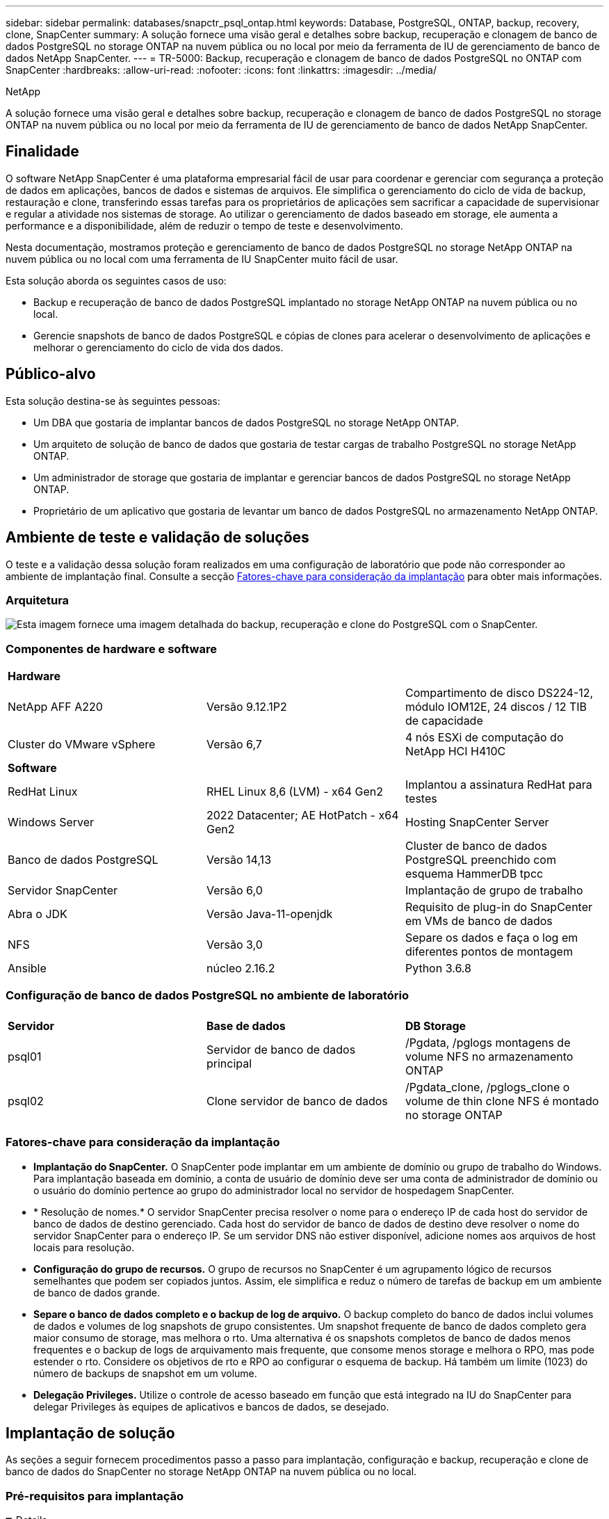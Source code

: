---
sidebar: sidebar 
permalink: databases/snapctr_psql_ontap.html 
keywords: Database, PostgreSQL, ONTAP, backup, recovery, clone, SnapCenter 
summary: A solução fornece uma visão geral e detalhes sobre backup, recuperação e clonagem de banco de dados PostgreSQL no storage ONTAP na nuvem pública ou no local por meio da ferramenta de IU de gerenciamento de banco de dados NetApp SnapCenter. 
---
= TR-5000: Backup, recuperação e clonagem de banco de dados PostgreSQL no ONTAP com SnapCenter
:hardbreaks:
:allow-uri-read: 
:nofooter: 
:icons: font
:linkattrs: 
:imagesdir: ../media/


NetApp

[role="lead"]
A solução fornece uma visão geral e detalhes sobre backup, recuperação e clonagem de banco de dados PostgreSQL no storage ONTAP na nuvem pública ou no local por meio da ferramenta de IU de gerenciamento de banco de dados NetApp SnapCenter.



== Finalidade

O software NetApp SnapCenter é uma plataforma empresarial fácil de usar para coordenar e gerenciar com segurança a proteção de dados em aplicações, bancos de dados e sistemas de arquivos. Ele simplifica o gerenciamento do ciclo de vida de backup, restauração e clone, transferindo essas tarefas para os proprietários de aplicações sem sacrificar a capacidade de supervisionar e regular a atividade nos sistemas de storage. Ao utilizar o gerenciamento de dados baseado em storage, ele aumenta a performance e a disponibilidade, além de reduzir o tempo de teste e desenvolvimento.

Nesta documentação, mostramos proteção e gerenciamento de banco de dados PostgreSQL no storage NetApp ONTAP na nuvem pública ou no local com uma ferramenta de IU SnapCenter muito fácil de usar.

Esta solução aborda os seguintes casos de uso:

* Backup e recuperação de banco de dados PostgreSQL implantado no storage NetApp ONTAP na nuvem pública ou no local.
* Gerencie snapshots de banco de dados PostgreSQL e cópias de clones para acelerar o desenvolvimento de aplicações e melhorar o gerenciamento do ciclo de vida dos dados.




== Público-alvo

Esta solução destina-se às seguintes pessoas:

* Um DBA que gostaria de implantar bancos de dados PostgreSQL no storage NetApp ONTAP.
* Um arquiteto de solução de banco de dados que gostaria de testar cargas de trabalho PostgreSQL no storage NetApp ONTAP.
* Um administrador de storage que gostaria de implantar e gerenciar bancos de dados PostgreSQL no storage NetApp ONTAP.
* Proprietário de um aplicativo que gostaria de levantar um banco de dados PostgreSQL no armazenamento NetApp ONTAP.




== Ambiente de teste e validação de soluções

O teste e a validação dessa solução foram realizados em uma configuração de laboratório que pode não corresponder ao ambiente de implantação final. Consulte a secção <<Fatores-chave para consideração da implantação>> para obter mais informações.



=== Arquitetura

image:snapctr_psql_brc_architecture.png["Esta imagem fornece uma imagem detalhada do backup, recuperação e clone do PostgreSQL com o SnapCenter."]



=== Componentes de hardware e software

[cols="33%, 33%, 33%"]
|===


3+| *Hardware* 


| NetApp AFF A220 | Versão 9.12.1P2 | Compartimento de disco DS224-12, módulo IOM12E, 24 discos / 12 TIB de capacidade 


| Cluster do VMware vSphere | Versão 6,7 | 4 nós ESXi de computação do NetApp HCI H410C 


3+| *Software* 


| RedHat Linux | RHEL Linux 8,6 (LVM) - x64 Gen2 | Implantou a assinatura RedHat para testes 


| Windows Server | 2022 Datacenter; AE HotPatch - x64 Gen2 | Hosting SnapCenter Server 


| Banco de dados PostgreSQL | Versão 14,13 | Cluster de banco de dados PostgreSQL preenchido com esquema HammerDB tpcc 


| Servidor SnapCenter | Versão 6,0 | Implantação de grupo de trabalho 


| Abra o JDK | Versão Java-11-openjdk | Requisito de plug-in do SnapCenter em VMs de banco de dados 


| NFS | Versão 3,0 | Separe os dados e faça o log em diferentes pontos de montagem 


| Ansible | núcleo 2.16.2 | Python 3.6.8 
|===


=== Configuração de banco de dados PostgreSQL no ambiente de laboratório

[cols="33%, 33%, 33%"]
|===


3+|  


| *Servidor* | *Base de dados* | *DB Storage* 


| psql01 | Servidor de banco de dados principal | /Pgdata, /pglogs montagens de volume NFS no armazenamento ONTAP 


| psql02 | Clone servidor de banco de dados | /Pgdata_clone, /pglogs_clone o volume de thin clone NFS é montado no storage ONTAP 
|===


=== Fatores-chave para consideração da implantação

* *Implantação do SnapCenter.* O SnapCenter pode implantar em um ambiente de domínio ou grupo de trabalho do Windows. Para implantação baseada em domínio, a conta de usuário de domínio deve ser uma conta de administrador de domínio ou o usuário do domínio pertence ao grupo do administrador local no servidor de hospedagem SnapCenter.
* * Resolução de nomes.* O servidor SnapCenter precisa resolver o nome para o endereço IP de cada host do servidor de banco de dados de destino gerenciado. Cada host do servidor de banco de dados de destino deve resolver o nome do servidor SnapCenter para o endereço IP. Se um servidor DNS não estiver disponível, adicione nomes aos arquivos de host locais para resolução.
* *Configuração do grupo de recursos.* O grupo de recursos no SnapCenter é um agrupamento lógico de recursos semelhantes que podem ser copiados juntos. Assim, ele simplifica e reduz o número de tarefas de backup em um ambiente de banco de dados grande.
* *Separe o banco de dados completo e o backup de log de arquivo.* O backup completo do banco de dados inclui volumes de dados e volumes de log snapshots de grupo consistentes. Um snapshot frequente de banco de dados completo gera maior consumo de storage, mas melhora o rto. Uma alternativa é os snapshots completos de banco de dados menos frequentes e o backup de logs de arquivamento mais frequente, que consome menos storage e melhora o RPO, mas pode estender o rto. Considere os objetivos de rto e RPO ao configurar o esquema de backup. Há também um limite (1023) do número de backups de snapshot em um volume.
* *Delegação Privileges.* Utilize o controle de acesso baseado em função que está integrado na IU do SnapCenter para delegar Privileges às equipes de aplicativos e bancos de dados, se desejado.




== Implantação de solução

As seções a seguir fornecem procedimentos passo a passo para implantação, configuração e backup, recuperação e clone de banco de dados do SnapCenter no storage NetApp ONTAP na nuvem pública ou no local.



=== Pré-requisitos para implantação

[%collapsible%open]
====
. A implantação requer dois bancos de dados PostgreSQL existentes em execução no storage ONTAP, um como servidor de banco de dados primário e o outro como servidor de banco de dados clone. Para referência na implantação de banco de dados PostgreSQL no ONTAP, referido como TR-4956: link:aws_postgres_fsx_ec2_hadr.html["Implantação automatizada de alta disponibilidade e recuperação de desastres do PostgreSQL no AWS FSX/EC2"^], Procurando o manual de implantação automatizada PostgreSQL na instância primária.
. Provisione um servidor Windows para executar a ferramenta de IU do NetApp SnapCenter com a versão mais recente. Consulte o seguinte link para obter detalhes: link:https://docs.netapp.com/us-en/snapcenter/install/task_install_the_snapcenter_server_using_the_install_wizard.html["Instale o servidor SnapCenter"^].


====


=== Instalação e configuração do SnapCenter

[%collapsible%open]
====
Recomendamos que você passe on-line link:https://docs.netapp.com/us-en/snapcenter/index.html["Documentação do software SnapCenter"^] antes de prosseguir para a instalação e configuração do SnapCenter: . A seguir fornece um resumo de alto nível das etapas para instalação e configuração do software SnapCenter para PostgreSQL no ONTAP.

. No servidor SnapCenter Windows, baixe e instale o JDK java mais recente do link:https://www.java.com/en/["Obtenha o Java para aplicativos de desktop"^]. Desative o firewall do Windows.
. A partir do servidor SnapCenter Windows, baixe e instale ou atualize o pacote de hospedagem SnapCenter 6,0 Windows Pré-requisitos: PowerShell - PowerShell-7,4.3-win-x64.msi e .Net - dotnet-hosting-8,0.6-win.
. A partir do servidor Windows SnapCenter, baixe e instale a versão mais recente (atualmente 6,0) do executável de instalação do SnapCenter a partir do site de suporte do NetApp: link:https://mysupport.netapp.com/site/["NetApp | suporte"^].
. A partir de VMs de banco de dados DB, habilite a autenticação sem senha ssh para o usuário administrador `admin` e seu sudo Privileges sem senha.
. A partir de VMs de banco de dados DB, pare e desative o demônio de firewall Linux. Instale o Java-11-openjdk.
. A partir do servidor Windows SnapCenter, inicie o navegador para iniciar sessão no SnapCenter com o utilizador administrador local do Windows ou credencial do utilizador do domínio através da porta 8146.
+
image:snapctr_ora_azure_anf_setup_01.png["Esta imagem fornece tela de login para o servidor SnapCenter"]

. Reveja `Get Started` o menu online.
+
image:snapctr_ora_azure_anf_setup_02.png["Esta imagem fornece menu on-line para o servidor SnapCenter"]

. No `Settings-Global Settings`, verifique `Hypervisor Settings` e clique em Atualizar.
+
image:snapctr_ora_azure_anf_setup_03.png["Esta imagem fornece Configurações do hipervisor para o servidor SnapCenter"]

. Se necessário, ajuste `Session Timeout` a IU do SnapCenter para o intervalo desejado.
+
image:snapctr_ora_azure_anf_setup_04.png["Esta imagem fornece tempo limite da sessão para o servidor SnapCenter"]

. Adicione usuários adicionais ao SnapCenter, se necessário.
+
image:snapctr_ora_azure_anf_setup_06.png["Esta imagem fornece Configurações-usuários e acesso para o servidor SnapCenter"]

. A `Roles` guia lista as funções integradas que podem ser atribuídas a diferentes usuários do SnapCenter. Funções personalizadas também podem ser criadas pelo usuário admin com o Privileges desejado.
+
image:snapctr_ora_azure_anf_setup_07.png["Esta imagem fornece funções para o servidor SnapCenter"]

. Em `Settings-Credential`, crie credenciais para destinos de gerenciamento do SnapCenter. Neste caso de uso de demonstração, eles são administrador de usuários do linux para login na VM do servidor de banco de dados e credencial postgres para acesso ao PostgreSQL.
+
image:snapctr_psql_setup_host_01.png["Esta imagem fornece credenciais para o servidor SnapCenter"]

+

NOTE: Redefina a senha do usuário PostgreSQL antes de criar a credencial.

. A partir `Storage Systems` do separador, adicione `ONTAP cluster` com a credencial de administrador do cluster do ONTAP. Para o Azure NetApp Files, você precisará criar uma credencial específica para acesso ao pool de capacidade.
+
image:snapctr_psql_setup_ontap_01.png["Esta imagem fornece Azure NetApp Files para servidor SnapCenter"] image:snapctr_psql_setup_ontap_02.png["Esta imagem fornece Azure NetApp Files para servidor SnapCenter"]

. Na `Hosts` aba, adicione VMs PostgreSQL DB, que instala o plugin SnapCenter para PostgreSQL no Linux.
+
image:snapctr_psql_setup_host_02.png["Esta imagem fornece hosts para o servidor SnapCenter"] image:snapctr_psql_setup_host_03.png["Esta imagem fornece hosts para o servidor SnapCenter"] image:snapctr_psql_setup_host_05.png["Esta imagem fornece hosts para o servidor SnapCenter"]

. Uma vez que o plugin do host é instalado na VM do servidor de banco de dados, os bancos de dados no host são auto-descobertos e visíveis na `Resources` guia.
+
image:snapctr_psql_bkup_01.png["Esta imagem fornece Configurações-políticas para o servidor SnapCenter"]



====


=== Backup de banco de dados

[%collapsible%open]
====
O cluster PostgreSQL descoberto automaticamente inicial exibe um cadeado vermelho ao lado do nome do cluster. Ele deve ser desbloqueado usando a credencial de banco de dados PostgreSQL criada durante a configuração do SnapCenter na seção anterior. Em seguida, você precisa criar e aplicar uma política de backup para proteger o banco de dados. Finalmente, execute o backup manualmente ou por um agendador para criar um backup instantâneo. A seção a seguir demonstra os procedimentos passo a passo.

* Desbloquear o cluster PostgreSQL.
+
.. Navegando para `Resources` a guia, que lista o cluster PostgreSQL descoberto após o plugin SnapCenter instalado na VM do banco de dados. Inicialmente, ele é bloqueado e o `Overall Status` cluster de banco de dados do é exibido como `Not protected`.
+
image:snapctr_psql_bkup_01.png["Esta imagem fornece backup de banco de dados para o servidor SnapCenter"]

.. Clique em nome do cluster e, em seguida, `Configure Credentials` para abrir a página de configuração de credenciais.
+
image:snapctr_psql_bkup_02.png["Esta imagem fornece backup de banco de dados para o servidor SnapCenter"]

.. Escolha `postgres` credencial criada durante a configuração anterior do SnapCenter.
+
image:snapctr_psql_bkup_03.png["Esta imagem fornece backup de banco de dados para o servidor SnapCenter"]

.. Quando a credencial for aplicada, o cluster será desbloqueado.
+
image:snapctr_psql_bkup_04.png["Esta imagem fornece backup de banco de dados para o servidor SnapCenter"]



* Crie uma política de backup do PostgreSQL.
+
.. Navegue até `Setting` - `Polices` e clique em `New` para criar uma política de backup.
+
image:snapctr_psql_bkup_06.png["Esta imagem fornece backup de banco de dados para o servidor SnapCenter"]

.. Nomeie a política de backup.
+
image:snapctr_psql_bkup_07.png["Esta imagem fornece backup de banco de dados para o servidor SnapCenter"]

.. Escolha o tipo de armazenamento. A configuração padrão de backup deve ser boa para a maioria dos cenários.
+
image:snapctr_psql_bkup_08.png["Esta imagem fornece backup de banco de dados para o servidor SnapCenter"]

.. Definir a frequência de backup e a retenção de instantâneos.
+
image:snapctr_psql_bkup_09.png["Esta imagem fornece backup de banco de dados para o servidor SnapCenter"]

.. Opção para selecionar replicação secundária se os volumes de banco de dados forem replicados para um local secundário.
+
image:snapctr_psql_bkup_10.png["Esta imagem fornece backup de banco de dados para o servidor SnapCenter"]

.. Reveja o resumo e `Finish` para criar a política de cópia de segurança.
+
image:snapctr_psql_bkup_11.png["Esta imagem fornece backup de banco de dados para o servidor SnapCenter"] image:snapctr_psql_bkup_12.png["Esta imagem fornece backup de banco de dados para o servidor SnapCenter"]



* Aplique a política de backup para proteger o banco de dados PostgreSQL.
+
.. Navegue de volta para `Resource` a guia, clique no nome do cluster para iniciar o fluxo de trabalho de proteção de cluster PostgreSQL.
+
image:snapctr_psql_bkup_05.png["Esta imagem fornece backup de banco de dados para o servidor SnapCenter"]

.. Aceitar predefinição `Application Settings`. Muitas das opções nesta página não se aplicam ao destino descoberto automaticamente.
+
image:snapctr_psql_bkup_13.png["Esta imagem fornece backup de banco de dados para o servidor SnapCenter"]

.. Aplique a política de backup criada. Adicione um agendamento de backup, se necessário.
+
image:snapctr_psql_bkup_14.png["Esta imagem fornece backup de banco de dados para o servidor SnapCenter"]

.. Forneça a configuração de e-mail se a notificação de backup for necessária.
+
image:snapctr_psql_bkup_15.png["Esta imagem fornece backup de banco de dados para o servidor SnapCenter"]

.. Reveja o resumo e `Finish` para implementar a política de cópia de segurança. Agora o cluster PostgreSQL está protegido.
+
image:snapctr_psql_bkup_16.png["Esta imagem fornece backup de banco de dados para o servidor SnapCenter"]

.. O backup é executado de acordo com o cronograma de backup ou a partir da topologia de backup do cluster, clique `Backup Now` para acionar um backup manual sob demanda.
+
image:snapctr_psql_bkup_17_1.png["Esta imagem fornece backup de banco de dados para o servidor SnapCenter"] image:snapctr_psql_bkup_17.png["Esta imagem fornece backup de banco de dados para o servidor SnapCenter"]

.. Monitorize o trabalho de cópia de segurança a partir `Monitor` do separador . Geralmente leva alguns minutos para fazer backup de um banco de dados grande e, em nosso caso de teste, levou cerca de 4 minutos para fazer backup de volumes de banco de dados próximos a 1TB.
+
image:snapctr_psql_bkup_19.png["Esta imagem fornece backup de banco de dados para o servidor SnapCenter"]





====


=== Recuperação de banco de dados

[%collapsible%open]
====
Nesta demonstração de recuperação de banco de dados, mostramos uma recuperação pontual do cluster de banco de dados PostgreSQL. Primeiro, crie um backup instantâneo do volume de banco de dados no storage ONTAP usando o SnapCenter. Em seguida, faça login no banco de dados, crie uma tabela de teste, anote o carimbo de data/hora e solte a tabela de teste. Agora inicie uma recuperação do backup até o timestamp quando a tabela de teste é criada para recuperar a tabela descartada. O seguinte captura os detalhes do fluxo de trabalho e validação da recuperação pontual do banco de dados PostgreSQL com a IU do SnapCenter.

. Faça login no PostgreSQL como `postgres` usuário. Crie e, em seguida, solte uma tabela de teste.
+
....
postgres=# \dt
Did not find any relations.


postgres=# create table test (id integer, dt timestamp, event varchar(100));
CREATE TABLE
postgres=# \dt
        List of relations
 Schema | Name | Type  |  Owner
--------+------+-------+----------
 public | test | table | postgres
(1 row)

postgres=# insert into test values (1, now(), 'test PostgreSQL point in time recovery with SnapCenter');
INSERT 0 1

postgres=# select * from test;
 id |             dt             |                         event
----+----------------------------+--------------------------------------------------------
  1 | 2024-10-08 17:55:41.657728 | test PostgreSQL point in time recovery with SnapCenter
(1 row)

postgres=# drop table test;
DROP TABLE
postgres=# \dt
Did not find any relations.

postgres=# select current_time;
    current_time
--------------------
 17:59:20.984144+00

....
. No `Resources` separador , abra a página de cópia de segurança da base de dados. Selecione o backup instantâneo a ser restaurado. Em seguida, clique `Restore` no botão para iniciar o fluxo de trabalho de recuperação de banco de dados. Observe o carimbo de data/hora do backup ao executar uma recuperação pontual.
+
image:snapctr_psql_restore_01.png["Esta imagem fornece restauração de banco de dados para o servidor SnapCenter"]

.  `Restore scope`Selecione . Neste momento, um recurso completo é apenas uma opção.
+
image:snapctr_psql_restore_02.png["Esta imagem fornece restauração de banco de dados para o servidor SnapCenter"]

. Para `Recovery Scope`, escolha e insira o carimbo de data/hora para o `Recover to point in time` qual a recuperação é revertida.
+
image:snapctr_psql_restore_03.png["Esta imagem fornece restauração de banco de dados para o servidor SnapCenter"]

. O `PreOps` permite a execução de scripts contra o banco de dados antes da operação de restauração/recuperação ou simplesmente deixá-lo preto.
+
image:snapctr_psql_restore_04.png["Esta imagem fornece restauração de banco de dados para o servidor SnapCenter"]

. O `PostOps` permite a execução de scripts contra o banco de dados após a operação de restauração/recuperação ou apenas deixá-lo preto.
+
image:snapctr_psql_restore_05.png["Esta imagem fornece restauração de banco de dados para o servidor SnapCenter"]

. Notificação por e-mail, se desejado.
+
image:snapctr_psql_restore_06.png["Esta imagem fornece restauração de banco de dados para o servidor SnapCenter"]

. Reveja o resumo do trabalho e `Finish` para iniciar o trabalho de restauro.
+
image:snapctr_psql_restore_07.png["Esta imagem fornece restauração de banco de dados para o servidor SnapCenter"]

. Clique em executar trabalho para abrir `Job Details` a janela. O estado do trabalho também pode ser aberto e visualizado a partir do `Monitor` separador .
+
image:snapctr_psql_restore_08.png["Esta imagem fornece restauração de banco de dados para o servidor SnapCenter"]

. Faça login no PostgreSQL como `postgres` usuário e valide que a tabela de teste foi recuperada.
+
....

[postgres@psql01 ~]$ psql
psql (14.13)
Type "help" for help.

postgres=# \dt
        List of relations
 Schema | Name | Type  |  Owner
--------+------+-------+----------
 public | test | table | postgres
(1 row)

postgres=# select * from test;
 id |             dt             |                         event
----+----------------------------+--------------------------------------------------------
  1 | 2024-10-08 17:55:41.657728 | test PostgreSQL point in time recovery with SnapCenter
(1 row)

postgres=# select now();
              now
-------------------------------
 2024-10-08 18:22:33.767208+00
(1 row)


....


====


=== Clone de banco de dados

[%collapsible%open]
====
O clone de cluster de banco de dados PostgreSQL via SnapCenter cria um novo volume clonado a partir de um backup instantâneo de um volume de dados de banco de dados de origem. Mais importante, é rápido (alguns minutos) e eficiente em comparação com outros métodos para fazer uma cópia clonada do banco de dados de produção para suportar o desenvolvimento ou teste. Assim, ele reduz drasticamente os custos de storage e melhora o gerenciamento do ciclo de vida das aplicações de banco de dados. A seção a seguir demonstra o fluxo de trabalho do clone do banco de dados PostgreSQL com a IU do SnapCenter.

. Para validar o processo de clone. Novamente, insira uma linha na tabela de teste. Em seguida, execute um backup para capturar os dados de teste.
+
....
postgres=# insert into test values (2, now(), 'test PostgreSQL clone to a different DB server host');
INSERT 0 1
postgres=# select * from test;
 id |             dt             |                        event
----+----------------------------+-----------------------------------------------------
  2 | 2024-10-11 20:15:04.252868 | test PostgreSQL clone to a different DB server host
(1 row)

....
. No `Resources` separador , abra a página de cópia de segurança do cluster de base de dados. Escolha o instantâneo do backup do banco de dados que contém os dados de teste. Em seguida, clique `clone` no botão para iniciar o fluxo de trabalho clone do banco de dados.
+
image:snapctr_psql_clone_01.png["Esta imagem fornece clone de banco de dados para o servidor SnapCenter"]

. Selecione um host de servidor de banco de dados diferente do servidor de banco de dados de origem. Escolha uma porta TCP 543x não utilizada no host de destino.
+
image:snapctr_psql_clone_02.png["Esta imagem fornece clone de banco de dados para o servidor SnapCenter"]

. Insira quaisquer scripts para executar antes ou depois da operação clone.
+
image:snapctr_psql_clone_03.png["Esta imagem fornece clone de banco de dados para o servidor SnapCenter"]

. Notificação por e-mail, se desejado.
+
image:snapctr_psql_clone_04.png["Esta imagem fornece clone de banco de dados para o servidor SnapCenter"]

. Reveja o resumo e `Finish` para iniciar o processo de clone.
+
image:snapctr_psql_clone_05.png["Esta imagem fornece clone de banco de dados para o servidor SnapCenter"]

. Clique em executar trabalho para abrir `Job Details` a janela. O estado do trabalho também pode ser aberto e visualizado a partir do `Monitor` separador .
+
image:snapctr_psql_clone_06.png["Esta imagem fornece restauração de banco de dados para o servidor SnapCenter"]

. Banco de dados clonado Registra com SnapCenter imediatamente.
+
image:snapctr_psql_clone_07.png["Esta imagem fornece restauração de banco de dados para o servidor SnapCenter"]

. Valide o cluster de banco de dados clonado no host de servidor de banco de dados de destino.
+
....

[postgres@psql01 ~]$ psql -d postgres -h 10.61.186.7 -U postgres -p 5433
Password for user postgres:
psql (14.13)
Type "help" for help.

postgres=# select * from test;
 id |             dt             |                        event
----+----------------------------+-----------------------------------------------------
  2 | 2024-10-11 20:15:04.252868 | test PostgreSQL clone to a different DB server host
(1 row)

postgres=# select pg_read_file('/etc/hostname') as hostname;
 hostname
----------
 psql02  +

(1 row)


....


====


== Onde encontrar informações adicionais

Para saber mais sobre as informações descritas neste documento, consulte os seguintes documentos e/ou sites:

* Documentação do software SnapCenter
+
link:https://docs.netapp.com/us-en/snapcenter/index.html["https://docs.netapp.com/us-en/snapcenter/index.html"^]

* TR-4956: Implantação automatizada de alta disponibilidade do PostgreSQL e recuperação de desastres no AWS FSX/EC2
+
link:https://docs.netapp.com/us-en/netapp-solutions/databases/aws_postgres_fsx_ec2_hadr.html["TR-4956: Implantação automatizada de alta disponibilidade do PostgreSQL e recuperação de desastres no AWS FSX/EC2"^]


